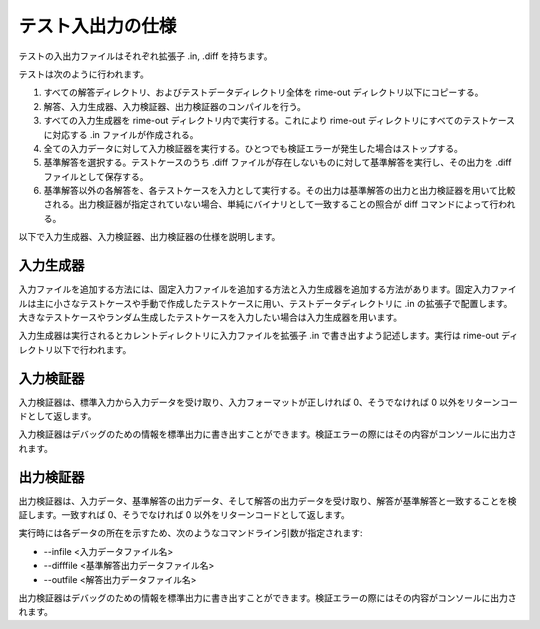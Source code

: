 .. _testspec:

テスト入出力の仕様
==================

テストの入出力ファイルはそれぞれ拡張子 .in, .diff を持ちます。

テストは次のように行われます。

1. すべての解答ディレクトリ、およびテストデータディレクトリ全体を rime-out ディレクトリ以下にコピーする。
2. 解答、入力生成器、入力検証器、出力検証器のコンパイルを行う。
3. すべての入力生成器を rime-out ディレクトリ内で実行する。これにより rime-out ディレクトリにすべてのテストケースに対応する .in ファイルが作成される。
4. 全ての入力データに対して入力検証器を実行する。ひとつでも検証エラーが発生した場合はストップする。
5. 基準解答を選択する。テストケースのうち .diff ファイルが存在しないものに対して基準解答を実行し、その出力を .diff ファイルとして保存する。
6. 基準解答以外の各解答を、各テストケースを入力として実行する。その出力は基準解答の出力と出力検証器を用いて比較される。出力検証器が指定されていない場合、単純にバイナリとして一致することの照合が diff コマンドによって行われる。

以下で入力生成器、入力検証器、出力検証器の仕様を説明します。

入力生成器
----------

入力ファイルを追加する方法には、固定入力ファイルを追加する方法と入力生成器を追加する方法があります。固定入力ファイルは主に小さなテストケースや手動で作成したテストケースに用い、テストデータディレクトリに .in の拡張子で配置します。大きなテストケースやランダム生成したテストケースを入力したい場合は入力生成器を用います。

入力生成器は実行されるとカレントディレクトリに入力ファイルを拡張子 .in で書き出すよう記述します。実行は rime-out ディレクトリ以下で行われます。

入力検証器
----------

入力検証器は、標準入力から入力データを受け取り、入力フォーマットが正しければ 0、そうでなければ 0 以外をリターンコードとして返します。

入力検証器はデバッグのための情報を標準出力に書き出すことができます。検証エラーの際にはその内容がコンソールに出力されます。

出力検証器
----------

出力検証器は、入力データ、基準解答の出力データ、そして解答の出力データを受け取り、解答が基準解答と一致することを検証します。一致すれば 0、そうでなければ 0 以外をリターンコードとして返します。

実行時には各データの所在を示すため、次のようなコマンドライン引数が指定されます:

- --infile <入力データファイル名>
- --difffile <基準解答出力データファイル名>
- --outfile <解答出力データファイル名>

出力検証器はデバッグのための情報を標準出力に書き出すことができます。検証エラーの際にはその内容がコンソールに出力されます。
